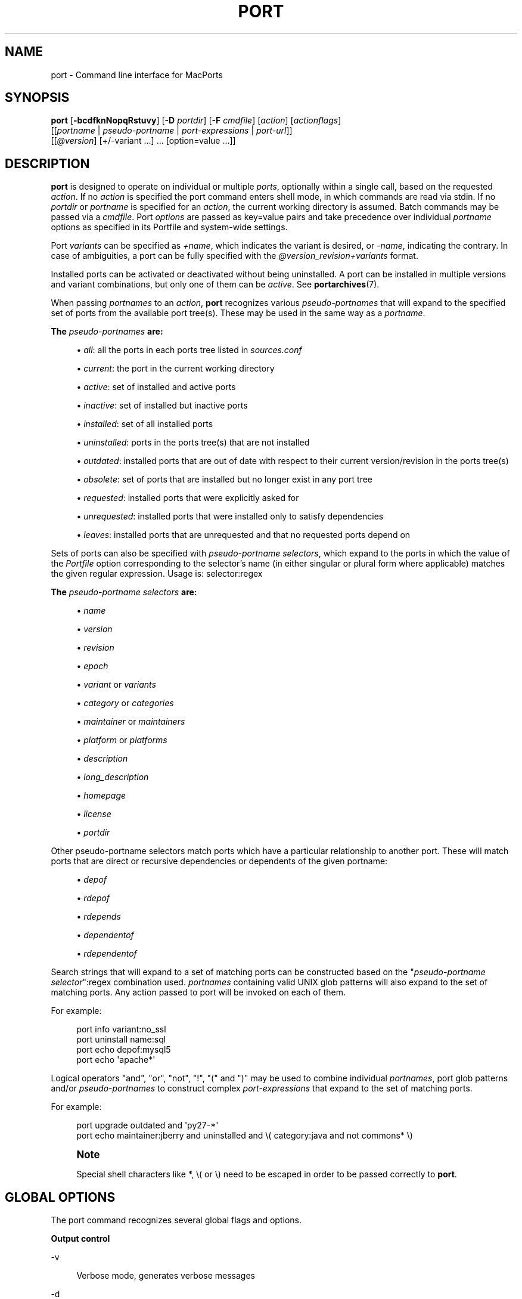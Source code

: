 '\" t
.TH "PORT" "1" "2017\-12\-14" "MacPorts 2\&.4\&.99" "MacPorts Manual"
.\" -----------------------------------------------------------------
.\" * Define some portability stuff
.\" -----------------------------------------------------------------
.\" ~~~~~~~~~~~~~~~~~~~~~~~~~~~~~~~~~~~~~~~~~~~~~~~~~~~~~~~~~~~~~~~~~
.\" http://bugs.debian.org/507673
.\" http://lists.gnu.org/archive/html/groff/2009-02/msg00013.html
.\" ~~~~~~~~~~~~~~~~~~~~~~~~~~~~~~~~~~~~~~~~~~~~~~~~~~~~~~~~~~~~~~~~~
.ie \n(.g .ds Aq \(aq
.el       .ds Aq '
.\" -----------------------------------------------------------------
.\" * set default formatting
.\" -----------------------------------------------------------------
.\" disable hyphenation
.nh
.\" disable justification (adjust text to left margin only)
.ad l
.\" -----------------------------------------------------------------
.\" * MAIN CONTENT STARTS HERE *
.\" -----------------------------------------------------------------


.SH "NAME"
port \- Command line interface for MacPorts
.SH "SYNOPSIS"


.sp
.nf
\fBport\fR [\fB\-bcdfknNopqRstuvy\fR] [\fB\-D\fR \fIportdir\fR] [\fB\-F\fR \fIcmdfile\fR] [\fIaction\fR] [\fIactionflags\fR]
     [[\fIportname\fR | \fIpseudo\-portname\fR | \fIport\-expressions\fR | \fIport\-url\fR]]
     [[\fI@version\fR] [+/\-variant \&...] \&... [option=value \&...]]
.fi
.sp


.SH "DESCRIPTION"

.sp
\fBport\fR is designed to operate on individual or multiple \fIports\fR, optionally within a single call, based on the requested \fIaction\fR\&. If no \fIaction\fR is specified the port command enters shell mode, in which commands are read via stdin\&. If no \fIportdir\fR or \fIportname\fR is specified for an \fIaction\fR, the current working directory is assumed\&. Batch commands may be passed via a \fIcmdfile\fR\&. Port \fIoptions\fR are passed as key=value pairs and take precedence over individual \fIportname\fR options as specified in its Portfile and system\-wide settings\&.
.sp
Port \fIvariants\fR can be specified as \fI+name\fR, which indicates the variant is desired, or \fI\-name\fR, indicating the contrary\&. In case of ambiguities, a port can be fully specified with the \fI@version_revision+variants\fR format\&.
.sp
Installed ports can be activated or deactivated without being uninstalled\&. A port can be installed in multiple versions and variant combinations, but only one of them can be \fIactive\fR\&. See \fBportarchives\fR(7)\&.
.sp
When passing \fIportnames\fR to an \fIaction\fR, \fBport\fR recognizes various \fIpseudo\-portnames\fR that will expand to the specified set of ports from the available port tree(s)\&. These may be used in the same way as a \fIportname\fR\&.
.PP
\fBThe \fR\fB\fIpseudo\-portnames\fR\fR\fB are:\fR
.sp
.RS 4
.ie n \{\
\h'-04'\(bu\h'+03'\c
.\}
.el \{\
.sp -1
.IP \(bu 2.3
.\}

\fIall\fR: all the ports in each ports tree listed in
\fIsources\&.conf\fR
.RE
.sp
.RS 4
.ie n \{\
\h'-04'\(bu\h'+03'\c
.\}
.el \{\
.sp -1
.IP \(bu 2.3
.\}

\fIcurrent\fR: the port in the current working directory
.RE
.sp
.RS 4
.ie n \{\
\h'-04'\(bu\h'+03'\c
.\}
.el \{\
.sp -1
.IP \(bu 2.3
.\}

\fIactive\fR: set of installed and active ports
.RE
.sp
.RS 4
.ie n \{\
\h'-04'\(bu\h'+03'\c
.\}
.el \{\
.sp -1
.IP \(bu 2.3
.\}

\fIinactive\fR: set of installed but inactive ports
.RE
.sp
.RS 4
.ie n \{\
\h'-04'\(bu\h'+03'\c
.\}
.el \{\
.sp -1
.IP \(bu 2.3
.\}

\fIinstalled\fR: set of all installed ports
.RE
.sp
.RS 4
.ie n \{\
\h'-04'\(bu\h'+03'\c
.\}
.el \{\
.sp -1
.IP \(bu 2.3
.\}

\fIuninstalled\fR: ports in the ports tree(s) that are not installed
.RE
.sp
.RS 4
.ie n \{\
\h'-04'\(bu\h'+03'\c
.\}
.el \{\
.sp -1
.IP \(bu 2.3
.\}

\fIoutdated\fR: installed ports that are out of date with respect to their current version/revision in the ports tree(s)
.RE
.sp
.RS 4
.ie n \{\
\h'-04'\(bu\h'+03'\c
.\}
.el \{\
.sp -1
.IP \(bu 2.3
.\}

\fIobsolete\fR: set of ports that are installed but no longer exist in any port tree
.RE
.sp
.RS 4
.ie n \{\
\h'-04'\(bu\h'+03'\c
.\}
.el \{\
.sp -1
.IP \(bu 2.3
.\}

\fIrequested\fR: installed ports that were explicitly asked for
.RE
.sp
.RS 4
.ie n \{\
\h'-04'\(bu\h'+03'\c
.\}
.el \{\
.sp -1
.IP \(bu 2.3
.\}

\fIunrequested\fR: installed ports that were installed only to satisfy dependencies
.RE
.sp
.RS 4
.ie n \{\
\h'-04'\(bu\h'+03'\c
.\}
.el \{\
.sp -1
.IP \(bu 2.3
.\}

\fIleaves\fR: installed ports that are unrequested and that no requested ports depend on
.RE
.sp
Sets of ports can also be specified with \fIpseudo\-portname selectors\fR, which expand to the ports in which the value of the \fIPortfile\fR option corresponding to the selector\(cqs name (in either singular or plural form where applicable) matches the given regular expression\&. Usage is: selector:regex
.PP
\fBThe \fR\fB\fIpseudo\-portname selectors\fR\fR\fB are:\fR
.sp
.RS 4
.ie n \{\
\h'-04'\(bu\h'+03'\c
.\}
.el \{\
.sp -1
.IP \(bu 2.3
.\}

\fIname\fR
.RE
.sp
.RS 4
.ie n \{\
\h'-04'\(bu\h'+03'\c
.\}
.el \{\
.sp -1
.IP \(bu 2.3
.\}

\fIversion\fR
.RE
.sp
.RS 4
.ie n \{\
\h'-04'\(bu\h'+03'\c
.\}
.el \{\
.sp -1
.IP \(bu 2.3
.\}

\fIrevision\fR
.RE
.sp
.RS 4
.ie n \{\
\h'-04'\(bu\h'+03'\c
.\}
.el \{\
.sp -1
.IP \(bu 2.3
.\}

\fIepoch\fR
.RE
.sp
.RS 4
.ie n \{\
\h'-04'\(bu\h'+03'\c
.\}
.el \{\
.sp -1
.IP \(bu 2.3
.\}

\fIvariant\fR
or
\fIvariants\fR
.RE
.sp
.RS 4
.ie n \{\
\h'-04'\(bu\h'+03'\c
.\}
.el \{\
.sp -1
.IP \(bu 2.3
.\}

\fIcategory\fR
or
\fIcategories\fR
.RE
.sp
.RS 4
.ie n \{\
\h'-04'\(bu\h'+03'\c
.\}
.el \{\
.sp -1
.IP \(bu 2.3
.\}

\fImaintainer\fR
or
\fImaintainers\fR
.RE
.sp
.RS 4
.ie n \{\
\h'-04'\(bu\h'+03'\c
.\}
.el \{\
.sp -1
.IP \(bu 2.3
.\}

\fIplatform\fR
or
\fIplatforms\fR
.RE
.sp
.RS 4
.ie n \{\
\h'-04'\(bu\h'+03'\c
.\}
.el \{\
.sp -1
.IP \(bu 2.3
.\}

\fIdescription\fR
.RE
.sp
.RS 4
.ie n \{\
\h'-04'\(bu\h'+03'\c
.\}
.el \{\
.sp -1
.IP \(bu 2.3
.\}

\fIlong_description\fR
.RE
.sp
.RS 4
.ie n \{\
\h'-04'\(bu\h'+03'\c
.\}
.el \{\
.sp -1
.IP \(bu 2.3
.\}

\fIhomepage\fR
.RE
.sp
.RS 4
.ie n \{\
\h'-04'\(bu\h'+03'\c
.\}
.el \{\
.sp -1
.IP \(bu 2.3
.\}

\fIlicense\fR
.RE
.sp
.RS 4
.ie n \{\
\h'-04'\(bu\h'+03'\c
.\}
.el \{\
.sp -1
.IP \(bu 2.3
.\}

\fIportdir\fR
.RE
.sp
Other pseudo\-portname selectors match ports which have a particular relationship to another port\&. These will match ports that are direct or recursive dependencies or dependents of the given portname:

.sp
.RS 4
.ie n \{\
\h'-04'\(bu\h'+03'\c
.\}
.el \{\
.sp -1
.IP \(bu 2.3
.\}

\fIdepof\fR
.RE
.sp
.RS 4
.ie n \{\
\h'-04'\(bu\h'+03'\c
.\}
.el \{\
.sp -1
.IP \(bu 2.3
.\}

\fIrdepof\fR
.RE
.sp
.RS 4
.ie n \{\
\h'-04'\(bu\h'+03'\c
.\}
.el \{\
.sp -1
.IP \(bu 2.3
.\}

\fIrdepends\fR
.RE
.sp
.RS 4
.ie n \{\
\h'-04'\(bu\h'+03'\c
.\}
.el \{\
.sp -1
.IP \(bu 2.3
.\}

\fIdependentof\fR
.RE
.sp
.RS 4
.ie n \{\
\h'-04'\(bu\h'+03'\c
.\}
.el \{\
.sp -1
.IP \(bu 2.3
.\}

\fIrdependentof\fR
.RE
.sp
Search strings that will expand to a set of matching ports can be constructed based on the "\fIpseudo\-portname selector\fR":regex combination used\&. \fIportnames\fR containing valid UNIX glob patterns will also expand to the set of matching ports\&. Any action passed to port will be invoked on each of them\&.
.sp
For example:

.sp
.if n \{\
.RS 4
.\}
.nf
port info variant:no_ssl
port uninstall name:sql
port echo depof:mysql5
port echo \*(Aqapache*\*(Aq
.fi
.if n \{\
.RE
.\}
.sp
Logical operators "and", "or", "not", "!", "(" and ")" may be used to combine individual \fIportnames\fR, port glob patterns and/or \fIpseudo\-portnames\fR to construct complex \fIport\-expressions\fR that expand to the set of matching ports\&.
.sp
For example:

.sp
.if n \{\
.RS 4
.\}
.nf
port upgrade outdated and \*(Aqpy27\-*\*(Aq
port echo maintainer:jberry and uninstalled and \e( category:java and not commons* \e)
.fi
.if n \{\
.RE
.\}
.sp
.if n \{\
.sp
.\}
.RS 4
.it 1 an-trap
.nr an-no-space-flag 1
.nr an-break-flag 1
.br
.ps +1
\fBNote\fR
.ps -1
.br
.sp
Special shell characters like *, \e( or \e) need to be escaped in order to be passed correctly to \fBport\fR\&.
.sp .5v
.RE
.SH "GLOBAL OPTIONS"

.sp
The port command recognizes several global flags and options\&.

.PP
\fBOutput control\fR
.PP
\-v
.RS 4



Verbose mode, generates verbose messages

.RE
.PP
\-d
.RS 4



Debug mode, generate debugging messages, implies \-v

.RE
.PP
\-q
.RS 4



Quiet mode, suppress informational messages to a minimum, implies \-N

.RE
.PP
\-N
.RS 4



Non\-interactive mode, interactive questions are not asked

.RE

.PP
\fBInstallation and upgrade\fR
.PP
\-n
.RS 4



Don\(cqt follow dependencies in upgrade (affects
\fIupgrade\fR
and
\fIinstall\fR)

.RE
.PP
\-R
.RS 4



Also upgrade dependents (only for
\fIupgrade\fR)

.RE
.PP
\-u
.RS 4



Uninstall inactive ports when upgrading and uninstalling

.RE
.PP
\-y
.RS 4



Perform a dry run\&. All of the steps to build the ports and their dependencies are computed, but not actually performed\&. With the verbose flag, every step is reported; otherwise there is just one message per port, which allows you to easily determine the recursive deps of a port (and the order in which they will be built)\&.

.RE

.PP
\fBSources\fR
.PP
\-s
.RS 4



Source\-only mode, build and install from source; do not attempt to fetch binary archives\&.

.RE
.PP
\-b
.RS 4



Binary\-only mode, build and install from binary archives, ignore source, abort if no archive available\&.

.RE

.PP
\fBCleaning\fR
.PP
\-c
.RS 4



Autoclean mode, execute clean after
\fIinstall\fR

.RE
.PP
\-k
.RS 4



Keep mode, do not autoclean after
\fIinstall\fR

.RE

.PP
\fBExit status\fR
.PP
\-p
.RS 4



Despite any errors encountered, proceed to process multiple ports and commands\&.

.RE

.PP
\fBDevelopment\fR
.PP
\-o
.RS 4



Honor state files even if the Portfile was modified\&. This flag is called \-o because it used to mean "older"\&.

.RE
.PP
\-t
.RS 4



Enable trace mode debug facilities on platforms that support it, currently only Mac OS X\&.

This feature is two\-folded\&. It consists in automatically detecting and reporting undeclared dependencies based on what files the port reads or what programs the port executes\&. In verbose mode, it will also report unused dependencies for each stage of the port installation\&. It also consists in forbidding and reporting file creation and file writes outside allowed directories (temporary directories and ${workpath})\&.

.RE

.PP
\fBMisc\fR
.PP
\-f
.RS 4



Force mode, ignore state file

.RE
.PP
\-D \fIportdir\fR
.RS 4



Specfiy
\fIportdir\fR

.RE
.PP
\-F \fIcmdfile\fR
.RS 4



Read and process the
\fIfile\fR
of commands specified by the argument\&. If the argument is
\fI\-\fR, then read commands from stdin\&. If the option is given multiple times, then multiple files will be read\&.

.RE

.SH "USER ACTIONS"

.sp
Actions most commonly used by regular MacPorts users are:


.PP
search
.RS 4



Search for an available port whose name or description matches a regular expression\&.
.sp

For example:

.sp
.if n \{\
.RS 4
.\}
.nf
port search vim
.fi
.if n \{\
.RE
.\}
.sp

.RE
.PP
info
.RS 4



Displays meta\-information available for
\fIportname\fR\&. Specific meta\-information may be requested through an option such as
\fB\-\-maintainer\fR
or
\fB\-\-category\fR\&. Recognized field names are those from the PortIndex, see \(lqport help info\(rq for a complete list\&. If no specific fields are specified, a useful default collection of fields will be displayed\&. If the global option
\fB\-q\fR
is in effect, the meta\-info fields will not be labeled\&. If the option
\fB\-\-line\fR
is provided, all such data will be consolidated into a single line per port, suitable for processing in a pipe of commands\&. If the option
\fB\-\-pretty\fR
is provided, the information will be formatted in a somewhat more attractive fashion for human readers\&. This is the default when no options at all are specified to info\&. If the option
\fB\-\-index\fR
is provided, the information will be pulled from the PortIndex rather than from the Portfile\&. In this case variant information, such as dependencies, will not affect the output\&.
.sp

For example:

.sp
.if n \{\
.RS 4
.\}
.nf
port info vim +ruby
port info \-\-category \-\-name apache*
port \-q info \-\-category \-\-name \-\-version category:java
port info \-\-line \-\-category \-\-name all
port info \-\-pretty \-\-fullname \-\-depends gtk2
port info \-\-index python27
.fi
.if n \{\
.RE
.\}
.sp

.RE
.PP
notes
.RS 4



Displays notes for
\fIportname\fR
which usually contain useful information concerning setup and use of the port\&.

.RE
.PP
variants
.RS 4



Lists the variants available for
\fIportname\fR\&.

.RE
.PP
deps
.RS 4



Lists the other ports that are required to build and run portname\&. This is simply an alias for \(lqinfo \-\-pretty \-\-fullname \-\-depends\(rq\&.

.RE
.PP
rdeps
.RS 4



Recursively lists the other ports that are required to build and run portname\&. To display the full dependency tree instead of only showing each port once, use
\fB\-\-full\fR\&. To take dependency information from the PortIndex instead of the Portfile (faster, but does not take variant selections into account), use
\fB\-\-index\fR\&. To exclude dependencies that are only needed at build time (i\&.e\&. depends_fetch, depends_extract, depends_build), use
\fB\-\-no\-build\fR\&.

.RE
.PP
dependents
.RS 4



Lists the installed ports that depend on the port
\fIportname\fR\&.

.RE
.PP
rdependents
.RS 4



Recursively lists the installed ports that depend on the port portname\&. To display the full tree of dependents instead of only showing each port once, use
\fB\-\-full\fR\&.

.RE
.PP
install
.RS 4



Install and activate
\fIportname\fR\&.

.RE
.PP
uninstall
.RS 4



Deactivate and uninstall portname\&. To uninstall all installed but
\fIinactive\fR
ports, use
\fB\-u\fR\&. To recursively uninstall all dependents of this port, use
\fB\-\-follow\-dependents\fR\&. To uninstall portname and then recursively uninstall all ports it depended on, use
\fB\-\-follow\-dependencies\fR\&. This will not uninstall dependencies that are marked as requested or that have other dependents\&.
.sp

For example:

.sp
.if n \{\
.RS 4
.\}
.nf
port uninstall vim
port \-u uninstall
port uninstall \-\-follow\-dependents python27
.fi
.if n \{\
.RE
.\}
.sp

.RE
.PP
select
.RS 4



For a given group, selects a version to be the default by creating appropriate symbolic links\&. For instance, python might be linked to python2\&.6\&. Available select groups are installed as subdirectories of ${prefix}/etc/select/ and can be listed using
\fB\-\-summary\fR\&. To list the available versions in a group, use
\fB\-\-list\fR\&. To see which version is currently selected for a group, use
\fB\-\-show\fR\&. To change the selected version for a group, use
\fB\-\-set\fR\&.
.sp

For example:

.sp
.if n \{\
.RS 4
.\}
.nf
port select \-\-summary
port select \-\-show python
port select \-\-list python
port select \-\-set python python34
.fi
.if n \{\
.RE
.\}
.sp

.RE
.PP
activate
.RS 4



Activate the installed
\fIportname\fR\&.

.RE
.PP
deactivate
.RS 4



Deactivate the installed
\fIportname\fR\&.

.RE
.PP
setrequested
.RS 4



Mark portname as requested\&.

.RE
.PP
unsetrequested
.RS 4



Mark portname as unrequested\&.

.RE
.PP
setunrequested
.RS 4



Alias for unsetrequested command\&.

.RE
.PP
installed
.RS 4



Show the installed version, variants and activation status for each
\fIportname\fR\&. If no arguments are given, all installed ports are displayed\&.

.RE
.PP
location
.RS 4



Print the install location of a given port\&.

.RE
.PP
contents
.RS 4



Lists the files installed by
\fIportname\fR\&.

.RE
.PP
provides
.RS 4



Determines which port owns a given file and can take either a relative or absolute path\&.
.sp

For example:

.sp
.if n \{\
.RS 4
.\}
.nf
port provides /opt/local/etc/irssi\&.conf
port provides include/tiff\&.h
.fi
.if n \{\
.RE
.\}
.sp

.RE
.PP
sync
.RS 4



Performs a sync operation only on the ports tree of a MacPorts installation, pulling in the latest revision available of the Portfiles from the MacPorts rsync server\&.
.sp

To update you would normally do:

.sp
.if n \{\
.RS 4
.\}
.nf
sudo port \-d sync
.fi
.if n \{\
.RE
.\}
.sp

If any of the ports tree(s) uses a file: URL that points to a local subversion working copy, sync will perform an svn update on the working copy with the user set to the owner of the working copy\&.

.RE
.PP
outdated
.RS 4



Lists the installed ports which need a
\fIupgrade\fR\&.

.RE
.PP
upgrade
.RS 4



The upgrade action works on a port and its dependencies\&. If you want to change this behavior, look at the switches for
\fB\-n\fR
(no dependencies) and
\fB\-R\fR
(dependents) above\&.
.sp

Upgrade all outdated ports:

.sp
.if n \{\
.RS 4
.\}
.nf
port upgrade outdated
.fi
.if n \{\
.RE
.\}
.sp
.if n \{\
.sp
.\}
.RS 4
.it 1 an-trap
.nr an-no-space-flag 1
.nr an-break-flag 1
.br
.ps +1
\fBNote\fR
.ps -1
.br
It is recommended to always upgrade all ports with the command indicated above\&. Upgrading single ports as indicated in the subsequent examples should only be performed if you know what you are doing, since this might lead to unexpected software errors from ports that have not yet been upgraded\&.
.sp .5v
.RE
\ \&
.sp

Upgrade the installed
\fIportname\fR\&. For example:

.sp
.if n \{\
.RS 4
.\}
.nf
port upgrade vim
.fi
.if n \{\
.RE
.\}
.sp

To upgrade
\fIportname\fR
and the ports that depend on it:

.sp
.if n \{\
.RS 4
.\}
.nf
port \-R upgrade libiconv
.fi
.if n \{\
.RE
.\}
.sp

To force a rebuild of
\fIportname\fR
and all of its dependencies use:

.sp
.if n \{\
.RS 4
.\}
.nf
port upgrade \-\-force vim
.fi
.if n \{\
.RE
.\}
.sp

To upgrade
\fIportname\fR
without following its dependencies before, use
\fB\-n\fR\&.
.sp

For example:

.sp
.if n \{\
.RS 4
.\}
.nf
port \-n upgrade wireshark
.fi
.if n \{\
.RE
.\}
.sp
.if n \{\
.sp
.\}
.RS 4
.it 1 an-trap
.nr an-no-space-flag 1
.nr an-break-flag 1
.br
.ps +1
\fBNote\fR
.ps -1
.br
By selecting the variants to use in the upgraded build of the port, any variants specified on the command line take highest precedence, then the variants active in the latest installed version of the port, and finally the global variants specified in variants\&.conf, if any\&. Note that upgrade will not normally rebuild a port only to change the selected variants; you can either specify
\fB\-\-enforce\-variants\fR, or deactivate the port and reinstall it with different variants\&.
\fB\-\-enforce\-variants\fR
will retain the variant merging procedure described previously\&. Variants will not be reset to the default values\&.
.sp .5v
.RE
\ \&
.sp

After the upgrade MacPorts will automatically run rev\-upgrade to check for broken ports that need to be rebuilt\&. If there are known problems with rev\-upgrade or other reasons why you would want to avoid running this step, you can disable it by running port upgrade with the
\fB\-\-no\-rev\-upgrade\fR
switch:

.sp
.if n \{\
.RS 4
.\}
.nf
port upgrade \-\-no\-rev\-upgrade outdated
.fi
.if n \{\
.RE
.\}
.sp

.RE
.PP
rev\-upgrade
.RS 4



Manually check for broken binaries and rebuild ports containing broken binaries\&. rev\-upgrade is usually automatically run after each upgrade, unless you specify the
\fB\-\-no\-rev\-upgrade\fR
option\&.

rev\-upgrade can run more checks against a special loadcommand in Mach\-O binaries that should always be referencing the file itself\&. This check is most helpful for maintainers to check whether their ports have been built correctly\&. It is disabled by default and can be enabled by passing
\fB\-\-id\-loadcmd\-check\fR
to rev\-upgrade\&.

See also:
\fBmacports.conf\fR(5)

.RE
.PP
clean
.RS 4



Clean the files used for building
\fIportname\fR\&. To just remove the work files, use the
\fB\-\-work\fR
\fIactionflag\fR\&. This is the default when no flag is given\&. To remove the distribution files (fetched tarballs, patches, etc), specify
\fB\-\-dist\fR\&. To remove any archive(s) of a port than remain in the temporary download directory, pass
\fB\-\-archive\fR\&. (This does not remove archives from the installed location\&.) To remove log files for a port, pass
\fB\-\-logs\fR\&. To remove the work files, distribution files, temporary archives and logs pass
\fB\-\-all\fR\&.
.sp

For example:

.sp
.if n \{\
.RS 4
.\}
.nf
port clean \-\-dist vim
port clean \-\-archive vim
port clean \-\-logs vim
.fi
.if n \{\
.RE
.\}
.sp

To remove only certain version(s) of a port\(cqs archives (version is any valid UNIX glob pattern), you can use:

.sp
.if n \{\
.RS 4
.\}
.nf
port clean \-\-archive vim 6\&.2\&.114
.fi
.if n \{\
.RE
.\}
.sp

or:

.sp
.if n \{\
.RS 4
.\}
.nf
port clean \-\-archive vim \*(Aq6\&.*\*(Aq
.fi
.if n \{\
.RE
.\}
.sp

.RE
.PP
log
.RS 4



Parses and shows log files for
\fIportname\fR\&. To filter log files by some criterions use
\fB\-\-phase\fR
to specify the phase you want to show and
\fB\-\-verbosity\fR
to specify message category (msg, info, debug)\&.
.sp

For example:

.sp
.if n \{\
.RS 4
.\}
.nf
port log \-\-phase configure vim
port log \-\-phase fetch \-\-verbosity debug vim
.fi
.if n \{\
.RE
.\}
.sp

.RE
.PP
logfile
.RS 4



Displays the path to the log file for
\fIportname\fR\&.

.RE
.PP
echo
.RS 4



Writes to stdout the arguments passed to
\fIport\fR\&. This follows the expansion of
\fIpseudo\-portnames\fR, portname glob patterns,
\fIpseudo\-portname selectors\fR
and the evaluation of
\fIport\-expressions\fR\&.
\fBecho\fR
may be used to determine the exact set of ports to which a given string of arguments will expand, without performing any further operations on them\&.
.sp

For example:

.sp
.if n \{\
.RS 4
.\}
.nf
port echo category:net
port echo maintainer:jmpp and name:netw
port echo maintainer:jmpp and \e( net* or category:text \e)
.fi
.if n \{\
.RE
.\}
.sp

.RE
.PP
list
.RS 4



If no argument is given, display a list of the latest version of all available ports\&. If portname(s) are given as arguments, display a list of the latest version of each port\&.

.RE
.PP
mirror
.RS 4



Create/update a local mirror of distfiles used for ports given on the command line\&. The filemap database can be reset by using the
\fB\-\-new\fR
option (though if no database is found, it will be created automatically)\&. If the fetched file does not match the checksum given in the Portfile, it is deleted\&. This can be used with
\fIpseudo\-portnames\fR, e\&.g\&.
\fIall\fR, to mirror everything\&. Note that if you use
\fIall\fR, you\(cqll most likely want to use
\fB\-p\fR
so
\fBport\fR
doesn\(cqt quit on the first download failure\&.

.RE
.PP
version
.RS 4



Display the release number of the installed MacPorts infrastructure\&.

.RE
.PP
selfupdate
.RS 4



Updates the MacPorts system, ports tree(s) and base tools if needed, from the MacPorts rsync server, installing the newest infrastructure available\&.
.sp

To update you would typically do:

.sp
.if n \{\
.RS 4
.\}
.nf
sudo port selfupdate
.fi
.if n \{\
.RE
.\}
.sp

See
\fIsync\fR
for more information about updating ports tree(s)\&.

.RE
.PP
load
.RS 4



Provides a shortcut to using launchctl to load a port\(cqs daemon (as installed in /Library/LaunchDaemons)\&. It runs:

.sp
.if n \{\
.RS 4
.\}
.nf
launchctl load \-w /Library/LaunchDaemons/org\&.macports\&.${port}\&.plist
.fi
.if n \{\
.RE
.\}
.sp

.RE
.PP
unload
.RS 4



A shortcut to launchctl, like load, but unloads the daemon\&.

.RE
.PP
reload
.RS 4



A shortcut to launchctl, like load and unload, but reloads the daemon\&.

.RE
.PP
gohome
.RS 4



Loads the home page for the given portname in the default web browser\&.

.RE
.PP
usage
.RS 4



Displays a condensed usage summary\&.

.RE
.PP
help
.RS 4



Displays a summary of all available actions and port command syntax on stdout\&.

.RE

.SH "DEVELOPER ACTIONS"

.sp
The actions that are often used by Port developers are intended to provide access to the different phases of a Port\(cqs build process:


.PP
dir
.RS 4



Displays the path to the directory containing
\fIportname\fR\&.

.RE
.PP
work
.RS 4



Displays the path to the work directory for
\fIportname\fR\&.

.RE
.PP
cd
.RS 4



Changes the current working directory to the one containing portname\&. Only useful in shell mode\&.

.RE
.PP
file
.RS 4



Displays the path to the Portfile for
\fIportname\fR\&.

.RE
.PP
url
.RS 4



Displays the URL for the path of the given portname, which can be passed as
\fIport\-url\fR\&.

.RE
.PP
cat
.RS 4



Concatenates and prints the contents of
\fIPortfile\fR
on stdout\&.

.RE
.PP
edit
.RS 4



Opens Portfile with your default editor specified in your shell\(cqs environment variable\&. You can also use the
\fB\-\-editor\fR
flag on the command line to specify an alternative editor\&.
.sp

For example:

.sp
.if n \{\
.RS 4
.\}
.nf
port edit \-\-editor nano apache2
.fi
.if n \{\
.RE
.\}
.sp

.RE
.PP
fetch
.RS 4



Fetches the distribution files required to build
\fIportname\fR\&.

.RE
.PP
checksum
.RS 4



Compute the checksums of the distribution files for
\fIportname\fR, and compare them to the checksums listed in
\fIPortfile\fR\&.

.RE
.PP
extract
.RS 4



Extracts the distribution files for
\fIportname\fR\&.

.RE
.PP
patch
.RS 4



Applies any required patches to
\fIportname\(cqs\fR
extracted distribution files\&.

.RE
.PP
configure
.RS 4



Runs any configure process for
\fIportname\fR\&.

.RE
.PP
build
.RS 4



Build
\fIportname\fR\&.

.RE
.PP
destroot
.RS 4



Installs
\fIportname\fR
to a temporary directory\&.

.RE
.PP
test
.RS 4



Tests
\fIportname\fR\&.

.RE
.PP
lint
.RS 4



Verifies Portfile for portname\&. To nitpick about whitespace and patchfile names, use
\fB\-\-nitpick\fR\&.

.RE
.PP
distcheck
.RS 4



Check if the distfiles haven\(cqt changed and can be fetched\&.

.RE
.PP
distfiles
.RS 4



Display each distfile, its checksums, and the URLs used to fetch it\&.

.RE
.PP
livecheck
.RS 4



Check if the software hasn\(cqt been updated since the Portfile was last modified\&.

.RE

.SH "PACKAGING ACTIONS"

.sp
There are also actions for producing installable packages of ports:


.PP
pkg
.RS 4



Creates an OS X installer package of
\fIportname\fR\&.

.RE
.PP
mpkg
.RS 4



Creates an OS X installer metapackage of
\fIportname\fR
and its dependencies\&.

.RE
.PP
dmg
.RS 4



Creates an internet\-enabled disk image containing an OS X package of
\fIportname\fR\&.

.RE
.PP
mdmg
.RS 4



Creates an internet\-enabled disk image containing an OS X metapackage of
\fIportname\fR
and its dependencies\&.

.RE

.SH "EXAMPLES"

.sp
The following demonstrates invoking port with the extract action on portdir \(lqtextproc/figlet\(rq and extract\&.suffix set to \(lq\&.tgz\(rq:

.sp
.if n \{\
.RS 4
.\}
.nf
port extract \-D textproc/figlet extract\&.suffix=\&.tgz
.fi
.if n \{\
.RE
.\}
.sp

.SH "FILES"



.PP
${prefix}/etc/macports/macports\&.conf
.RS 4



Global configuration file for the MacPorts system\&.

.RE
.PP
${prefix}/etc/macports/sources\&.conf
.RS 4



Global listing of the ports trees used by MacPorts\&. This file also enables rsync synchronization\&.

.RE
.PP
${prefix}/etc/macports/variants\&.conf
.RS 4



Global variants used when a port is installed\&.

.RE
.PP
~/\&.macports/macports\&.conf
.RS 4



User configuration file for the MacPorts system\&. It overrides the global
\fImacports\&.conf(5)\fR
file\&.

.RE

.SH "DIAGNOSTICS"

.sp
The \fBport\fR utility exits 0 on success, and >0 if an error occurs\&.

.SH "SEE ALSO"

.sp
\fBmacports.conf\fR(5), \fBportfile\fR(7), \fBportgroup\fR(7), \fBportstyle\fR(7), \fBporthier\fR(7)

.SH "AUTHORS"


.sp
.if n \{\
.RS 4
.\}
.nf
(C) 2002\-2003 Apple Inc\&.
(C) 2004\-2017 The MacPorts Project
Landon Fuller <landonf@macports\&.org>
James Berry <jberry@macports\&.org>
Jordan K\&. Hubbard <jkh@macports\&.org>
Juan Manuel Palacios <jmpp@macports\&.org>
Kevin Van Vechten <kevin@opendarwin\&.org>
Ole Guldberg Jensen <olegb@opendarwin\&.org>
Robert Shaw <rshaw@opendarwin\&.org>
Chris Ridd <cjr@opendarwin\&.org>
Matt Anton <matt@opendarwin\&.org>
Joe Auty <joe@opendarwin\&.org>
Rainer Mueller <raimue@macports\&.org>
.fi
.if n \{\
.RE
.\}
.sp


